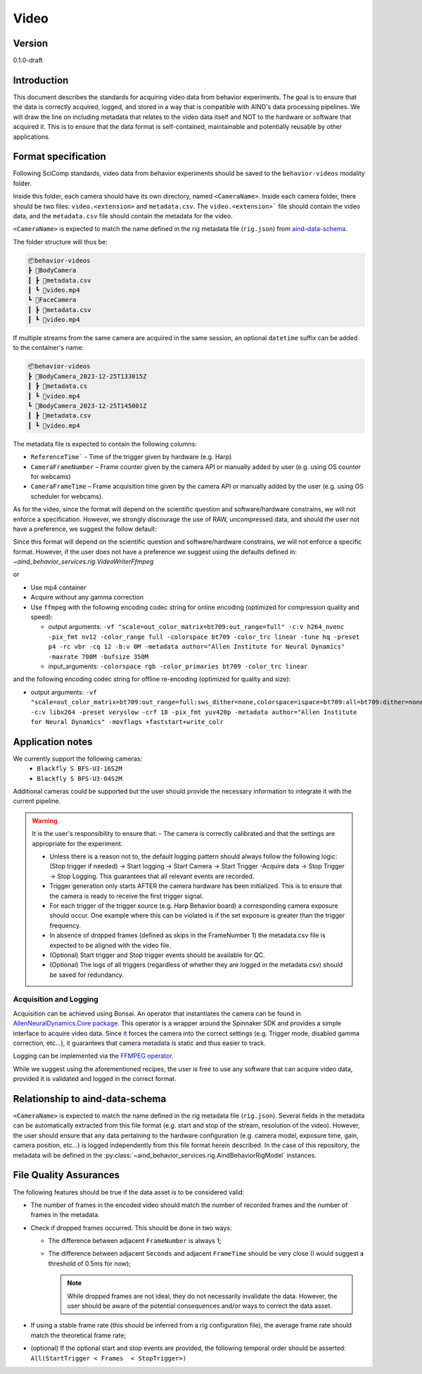 Video
------------------------------------------

Version
#############
0.1.0-draft

Introduction
##############

This document describes the standards for acquiring video data from behavior experiments. The goal is to ensure that the data is correctly acquired, logged, and stored in a way that is compatible with AIND's data processing pipelines. We will draw the line on including metadata that relates to the video data itself and NOT to the hardware or software that acquired it. This is to ensure that the data format is self-contained, maintainable and potentially reusable by other applications.

Format specification
####################################

Following SciComp standards, video data from behavior experiments should be saved to the ``behavior-videos`` modality folder.

Inside this folder, each camera should have its own directory, named ``<CameraName>``. Inside each camera folder, there should be two files: ``video.<extension>`` and ``metadata.csv``. The ``video.<extension>``` file should contain the video data, and the ``metadata.csv`` file should contain the metadata for the video.

``<CameraName>`` is expected to match the name defined in the rig metadata file (``rig.json``) from `aind-data-schema <https://aind-data-schema.readthedocs.io/en/latest/rig.html>`_.

The folder structure will thus be:

.. code-block:: none

    📦behavior-videos
    ┣ 📂BodyCamera
    ┃ ┣ 📜metadata.csv
    ┃ ┗ 📜video.mp4
    ┗ 📂FaceCamera
    ┃ ┣ 📜metadata.csv
    ┃ ┗ 📜video.mp4


If multiple streams from the same camera are acquired in the same session, an optional ``datetime`` suffix can be added to the container's name:

.. code-block:: none

    📦behavior-videos
    ┣ 📂BodyCamera_2023-12-25T133015Z
    ┃ ┣ 📜metadata.cs
    ┃ ┗ 📜video.mp4
    ┗ 📂BodyCamera_2023-12-25T145001Z
    ┃ ┣ 📜metadata.csv
    ┃ ┗ 📜video.mp4

The metadata file is expected to contain the following columns:

- ``ReferenceTime``` - Time of the trigger given by hardware (e.g. Harp)

- ``CameraFrameNumber`` – Frame counter given by the camera API or manually added by user (e.g. using OS counter for webcams)

- ``CameraFrameTime`` – Frame acquisition time given by the camera API or manually added by the user (e.g. using OS scheduler for webcams).


As for the video, since the format will depend on the scientific question and software/hardware constrains, we will not enforce a specification. However, we strongly discourage the use of RAW, uncompressed data, and should the user not have a preference, we suggest the follow default:

Since this format will depend on the scientific question and software/hardware constrains, we will not enforce a specific format. However, if the user does not have a preference we suggest using the defaults defined in:
`~aind_behavior_services.rig.VideoWriterFfmpeg`

or

- Use mp4 container
- Acquire without any gamma correction
- Use ``ffmpeg`` with the following encoding codec string for online encoding (optimized for compression quality and speed):

  - output arguments: ``-vf "scale=out_color_matrix=bt709:out_range=full" -c:v h264_nvenc -pix_fmt nv12 -color_range full -colorspace bt709 -color_trc linear -tune hq -preset p4 -rc vbr -cq 12 -b:v 0M -metadata author="Allen Institute for Neural Dynamics" -maxrate 700M -bufsize 350M``
  - input_arguments: ``-colorspace rgb -color_primaries bt709 -color_trc linear``

and the following encoding codec string for offline re-encoding (optimized for quality and size):

- output arguments: ``-vf "scale=out_color_matrix=bt709:out_range=full:sws_dither=none,colorspace=ispace=bt709:all=bt709:dither=none,scale=out_range=tv:sws_dither=none,format=yuv420p" -c:v libx264 -preset veryslow -crf 18 -pix_fmt yuv420p -metadata author="Allen Institute for Neural Dynamics" -movflags +faststart+write_colr``

Application notes
#####################

We currently support the following cameras:
    - ``Blackfly S BFS-U3-16S2M``
    - ``Blackfly S BFS-U3-04S2M``

Additional cameras could be supported but the user should provide the necessary information to integrate it with the current pipeline.

.. warning::

    It is the user's responsibility to ensure that:
    - The camera is correctly calibrated and that the settings are appropriate for the experiment.

    - Unless there is a reason not to, the default logging pattern should always follow the following logic: (Stop trigger if needed) -> Start logging -> Start Camera -> Start Trigger -Acquire data -> Stop Trigger -> Stop Logging. This guarantees that all relevant events are recorded.

    - Trigger generation only starts AFTER the camera hardware has been initialized. This is to ensure that the camera is ready to receive the first trigger signal.

    - For each trigger of the trigger source (e.g. Harp Behavior board) a corresponding camera exposure should occur. One example where this can be violated is if the set exposure is greater than the trigger frequency.

    - In absence of dropped frames (defined as skips in the FrameNumber 1) the metadata.csv file is expected to be aligned with the video file.

    - (Optional) Start trigger and Stop trigger events should be available for QC.

    - (Optional) The logs of all triggers (regardless of whether they are logged in the metadata.csv) should be saved for redundancy.


Acquisition and Logging
+++++++++++++++++++++++++++++

Acquisition can be achieved using Bonsai. An operator that instantiates the camera can be found in `AllenNeuralDynamics.Core package <https://allenneuraldynamics.github.io/Bonsai.AllenNeuralDynamics/api/AllenNeuralDynamics.Core.AindSpinnakerCapture.html>`_.
This operator is a wrapper around the Spinnaker SDK and provides a simple interface to acquire video data. Since it forces the camera into the correct settings (e.g. Trigger mode, disabled gamma correction, etc...), it guarantees that camera metadata is static and thus easier to track.

Logging can be implemented via the `FFMPEG operator <https://allenneuraldynamics.github.io/Bonsai.AllenNeuralDynamics/api/AllenNeuralDynamics.Core.FfmpegVideoWriter.html>`_.

While we suggest using the aforementioned recipes, the user is free to use any software that can acquire video data, provided it is validated and logged in the correct format.

Relationship to aind-data-schema
##################################
``<CameraName>`` is expected to match the name defined in the rig metadata file (``rig.json``). Several fields in the metadata can be automatically extracted from this file format (e.g. start and stop of the stream, resolution of the video). However, the user should ensure that any data pertaining to the hardware configuration (e.g. camera model, exposure time, gain, camera position, etc...) is logged independently from this file format herein described. In the case of this repository, the metadata will be defined in the :py:class:`~aind_behavior_services.rig.AindBehaviorRigModel` instances.

File Quality Assurances
###########################

The following features should be true if the data asset is to be considered valid:

- The number of frames in the encoded video should match the number of recorded frames and the number of frames in the metadata.

- Check if dropped frames occurred. This should be done in two ways:

  - The difference between adjacent ``FrameNumber`` is always 1;

  - The difference between adjacent ``Seconds`` and adjacent ``FrameTime`` should be very close (I would suggest a threshold of 0.5ms for now);

    .. note::
        While dropped frames are not ideal, they do not necessarily invalidate the data. However, the user should be aware of the potential consequences and/or ways to correct the data asset.

- If using a stable frame rate (this should be inferred from a rig configuration file), the average frame rate should match the theoretical frame rate;

- (optional) If the optional start and stop events are provided, the following temporal order should be asserted: ``All(StartTrigger < Frames  < StopTrigger>)``
